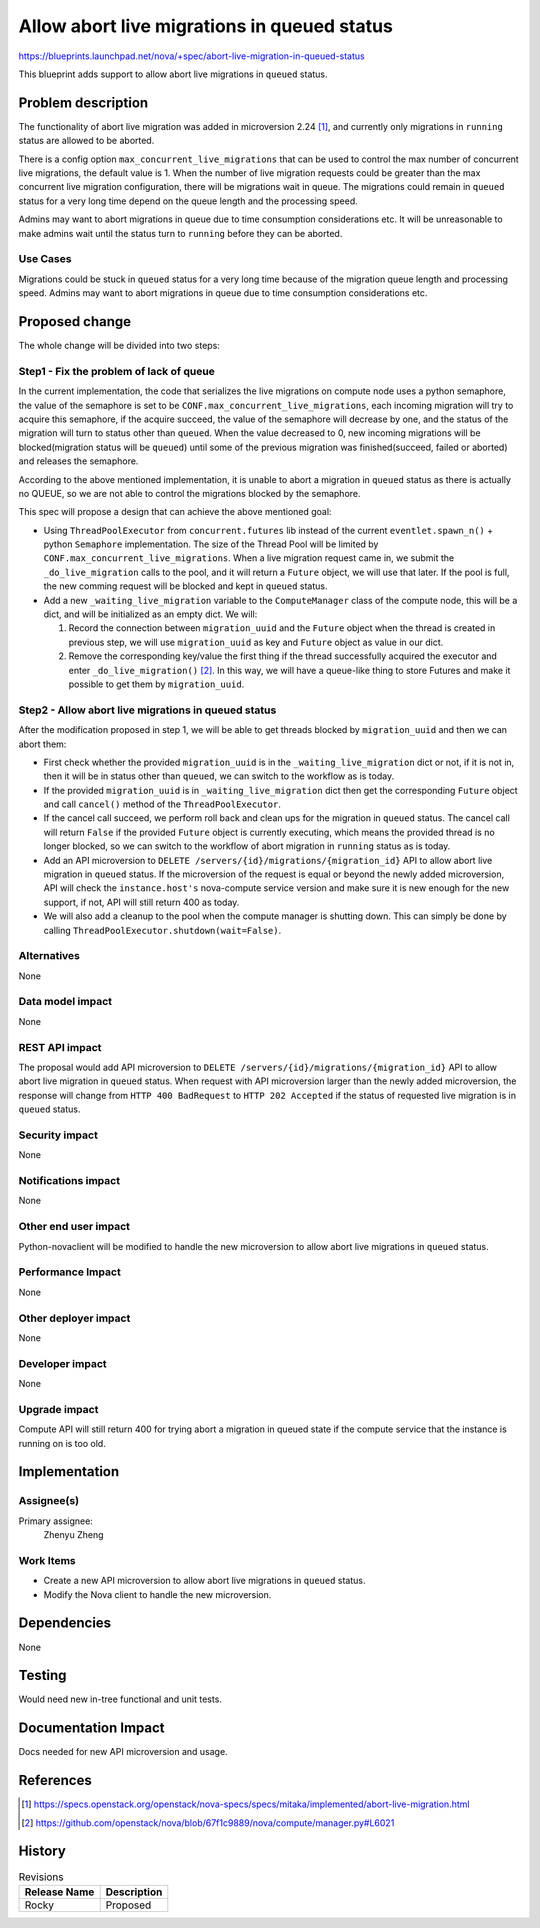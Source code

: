 ..
 This work is licensed under a Creative Commons Attribution 3.0 Unported
 License.

 http://creativecommons.org/licenses/by/3.0/legalcode

============================================
Allow abort live migrations in queued status
============================================

https://blueprints.launchpad.net/nova/+spec/abort-live-migration-in-queued-status

This blueprint adds support to allow abort live migrations in ``queued``
status.

Problem description
===================

The functionality of abort live migration was added in microversion 2.24 [1]_,
and currently only migrations in ``running`` status are allowed to be
aborted.

There is a config option ``max_concurrent_live_migrations`` that can be used
to control the max number of concurrent live migrations, the default value
is 1. When the number of live migration requests could be greater than the
max concurrent live migration configuration, there will be migrations wait
in queue. The migrations could remain in ``queued`` status for a very long
time depend on the queue length and the processing speed.

Admins may want to abort migrations in queue due to time consumption
considerations etc. It will be unreasonable to make admins wait until
the status turn to ``running`` before they can be aborted.

Use Cases
---------

Migrations could be stuck in ``queued`` status for a very long time
because of the migration queue length and processing speed. Admins
may want to abort migrations in queue due to time consumption considerations
etc.

Proposed change
===============

The whole change will be divided into two steps:

Step1 - Fix the problem of lack of queue
----------------------------------------

In the current implementation, the code that serializes the live migrations
on compute node uses a python semaphore, the value of the semaphore is set
to be ``CONF.max_concurrent_live_migrations``, each incoming migration will
try to acquire this semaphore, if the acquire succeed, the value of the
semaphore will decrease by one, and the status of the migration will turn
to status other than ``queued``. When the value decreased to 0, new incoming
migrations will be blocked(migration status will be ``queued``) until some of
the previous migration was finished(succeed, failed or aborted) and releases
the semaphore.

According to the above mentioned implementation, it is unable to abort a
migration in ``queued`` status as there is actually no QUEUE, so we are
not able to control the migrations blocked by the semaphore.

This spec will propose a design that can achieve the above mentioned goal:

* Using ``ThreadPoolExecutor`` from ``concurrent.futures`` lib instead of
  the current ``eventlet.spawn_n()`` + python ``Semaphore`` implementation.
  The size of the Thread Pool will be limited by
  ``CONF.max_concurrent_live_migrations``. When a live migration request
  came in, we submit the ``_do_live_migration`` calls to the pool, and it
  will return a ``Future`` object, we will use that later. If the pool is
  full, the new comming request will be blocked and kept in ``queued``
  status.

* Add a new ``_waiting_live_migration`` variable to the ``ComputeManager``
  class of the compute node, this will be a dict, and will be initialized
  as an empty dict. We will:

  1. Record the connection between ``migration_uuid`` and the ``Future``
     object when the thread is created in previous step, we will use
     ``migration_uuid`` as key and ``Future`` object as value in our dict.

  2. Remove the corresponding key/value the first thing if the thread
     successfully acquired the executor and enter
     ``_do_live_migration()`` [2]_. In this way, we will have a queue-like
     thing to store Futures and make it possible to get them by
     ``migration_uuid``.


Step2 - Allow abort live migrations in queued status
----------------------------------------------------

After the modification proposed in step 1, we will be able to get threads
blocked by ``migration_uuid`` and then we can abort them:

* First check whether the provided ``migration_uuid`` is in the
  ``_waiting_live_migration`` dict or not, if it is not in, then it will
  be in status other than ``queued``, we can switch to the workflow as is
  today.

* If the provided ``migration_uuid`` is in ``_waiting_live_migration`` dict
  then get the corresponding ``Future`` object and call ``cancel()`` method
  of the ``ThreadPoolExecutor``.

* If the cancel call succeed, we perform roll back and clean ups for the
  migration in ``queued`` status. The cancel call will return ``False``
  if the provided ``Future`` object is currently executing, which means the
  provided thread is no longer blocked, so we can switch to the workflow of
  abort migration in ``running`` status as is today.

* Add an API microversion to
  ``DELETE /servers/{id}/migrations/{migration_id}`` API to allow abort
  live migration in ``queued`` status. If the microversion of the request
  is equal or beyond the newly added microversion, API will check the
  ``instance.host's`` nova-compute service version and make sure it is
  new enough for the new support, if not, API will still return 400 as today.

* We will also add a cleanup to the pool when the compute manager is
  shutting down. This can simply be done by calling
  ``ThreadPoolExecutor.shutdown(wait=False)``.

Alternatives
------------

None

Data model impact
-----------------

None

REST API impact
---------------

The proposal would add API microversion to
``DELETE /servers/{id}/migrations/{migration_id}`` API to allow abort live
migration in ``queued`` status. When request with API microversion larger
than the newly added microversion, the response will change from
``HTTP 400 BadRequest`` to ``HTTP 202 Accepted`` if the status of requested
live migration is in ``queued`` status.


Security impact
---------------

None

Notifications impact
--------------------

None

Other end user impact
---------------------

Python-novaclient will be modified to handle the new microversion to
allow abort live migrations in ``queued`` status.

Performance Impact
------------------

None

Other deployer impact
---------------------

None

Developer impact
----------------

None

Upgrade impact
--------------

Compute API will still return 400 for trying abort a migration in
queued state if the compute service that the instance is running on
is too old.

Implementation
==============

Assignee(s)
-----------

Primary assignee:
  Zhenyu Zheng

Work Items
----------

* Create a new API microversion to allow abort live migrations in
  ``queued`` status.
* Modify the Nova client to handle the new microversion.

Dependencies
============

None

Testing
=======

Would need new in-tree functional and unit tests.

Documentation Impact
====================

Docs needed for new API microversion and usage.

References
==========

.. [1] https://specs.openstack.org/openstack/nova-specs/specs/mitaka/implemented/abort-live-migration.html

.. [2] https://github.com/openstack/nova/blob/67f1c9889/nova/compute/manager.py#L6021

History
=======

.. list-table:: Revisions
   :header-rows: 1

   * - Release Name
     - Description
   * - Rocky
     - Proposed
